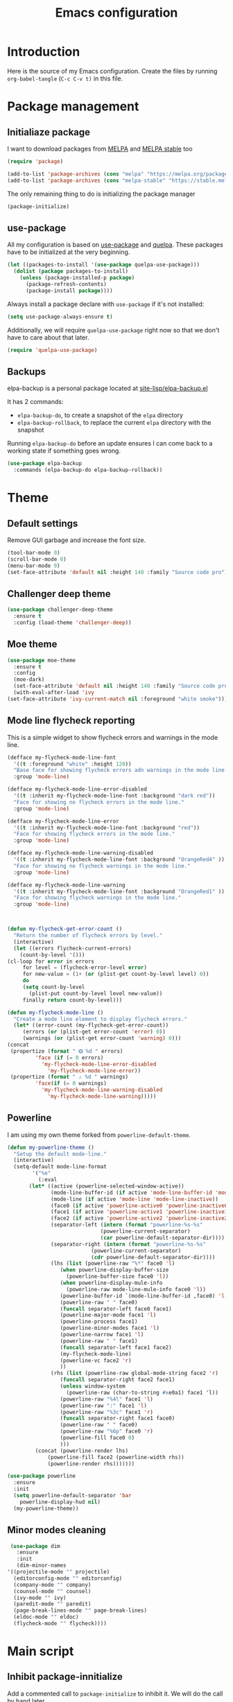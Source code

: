 #+TITLE: Emacs configuration
#+PROPERTY: header-args :tangle ./init.el

* Introduction
  :PROPERTIES:
  :tangle:   no
  :END:

  Here is the source of my Emacs configuration. Create the files by
  running ~org-babel-tangle~ (~C-c C-v t)~ in this file.

* Package management
** Initialiaze package

   I want to download packages from [[https://melpa.org/][MELPA]] and [[http://stable.melpa.org/#/][MELPA stable]] too

   #+BEGIN_SRC emacs-lisp
     (require 'package)

     (add-to-list 'package-archives (cons "melpa" "https://melpa.org/packages/") t)
     (add-to-list 'package-archives (cons "melpa-stable" "https://stable.melpa.org/packages/") t)
   #+END_SRC

   The only remaining thing to do is initializing the package manager

   #+BEGIN_SRC emacs-lisp
     (package-initialize)
   #+END_SRC

** use-package

   All my configuration is based on [[https://github.com/jwiegley/use-package][use-package]] and [[https://github.com/quelpa/quelpa][quelpa]]. These
   packages have to be initialized  at the very beginning.

   #+BEGIN_SRC emacs-lisp
     (let ((packages-to-install '(use-package quelpa-use-package)))
       (dolist (package packages-to-install)
         (unless (package-installed-p package)
           (package-refresh-contents)
           (package-install package))))
   #+END_SRC

   Always install a package declare with ~use-package~ if it's not
   installed:

   #+BEGIN_SRC emacs-lisp
   (setq use-package-always-ensure t)
   #+END_SRC

   Additionally, we will require ~quelpa-use-package~ right now so
   that we don't have to care about that later.

   #+BEGIN_SRC emacs-lisp
     (require 'quelpa-use-package)
   #+END_SRC

** Backups

   elpa-backup is a personal package located at [[file:site-lisp/elpa-backup.el][site-lisp/elpa-backup.el]]

   It has 2 commands:
   - ~elpa-backup-do~, to create a snapshot of the ~elpa~ directory
   - ~elpa-backup-rollback~, to replace the current ~elpa~ directory
     with the snapshot

   Running ~elpa-backup-do~ before an update ensures I can come back
   to a working state if something goes wrong.

   #+BEGIN_SRC emacs-lisp
     (use-package elpa-backup
       :commands (elpa-backup-do elpa-backup-rollback))
   #+END_SRC

* Theme
** Default settings

   Remove GUI garbage and increase the font size.

   #+BEGIN_SRC emacs-lisp
     (tool-bar-mode 0)
     (scroll-bar-mode 0)
     (menu-bar-mode 0)
     (set-face-attribute 'default nil :height 140 :family "Source code pro")
   #+END_SRC

** Challenger deep theme
   :PROPERTIES:
   :header-args:emacs-lisp: :tangle no
   :END:

   #+BEGIN_SRC emacs-lisp
     (use-package challenger-deep-theme
       :ensure t
       :config (load-theme 'challenger-deep))
   #+END_SRC
** Moe theme

   #+BEGIN_SRC emacs-lisp
     (use-package moe-theme
       :ensure t
       :config
       (moe-dark)
       (set-face-attribute 'default nil :height 140 :family "Source code pro")
       (with-eval-after-load 'ivy
	 (set-face-attribute 'ivy-current-match nil :foreground "white smoke")))
   #+END_SRC

** Mode line flycheck reporting

   This is a simple widget to show flycheck errors and warnings in the
   mode line.

   #+BEGIN_SRC emacs-lisp
     (defface my-flycheck-mode-line-font
       '((t :foreground "white" :height 120))
       "Base face for showing flycheck errors adn warnings in the mode line."
       :group 'mode-line)

     (defface my-flycheck-mode-line-error-disabled
       '((t :inherit my-flycheck-mode-line-font :background "dark red"))
       "Face for showing no flycheck errors in the mode line."
       :group 'mode-line)

     (defface my-flycheck-mode-line-error
       '((t :inherit my-flycheck-mode-line-font :background "red"))
       "Face for showing flycheck errors in the mode line."
       :group 'mode-line)

     (defface my-flycheck-mode-line-warning-disabled
       '((t :inherit my-flycheck-mode-line-font :background "OrangeRed4" ))
       "Face for showing no flycheck warnings in the mode line."
       :group 'mode-line)

     (defface my-flycheck-mode-line-warning
       '((t :inherit my-flycheck-mode-line-font :background "OrangeRed1" ))
       "Face for showing flycheck warnings in the mode line."
       :group 'mode-line)



     (defun my-flycheck-get-error-count ()
       "Return the number of flycheck errors by level."
       (interactive)
       (let ((errors flycheck-current-errors)
	     (count-by-level '()))
	 (cl-loop for error in errors
		  for level = (flycheck-error-level error)
		  for new-value = (1+ (or (plist-get count-by-level level) 0))
		  do
		  (setq count-by-level
			(plist-put count-by-level level new-value))
		  finally return count-by-level)))

     (defun my-flycheck-mode-line ()
       "Create a mode line element to display flycheck errors."
       (let* ((error-count (my-flycheck-get-error-count))
	      (errors (or (plist-get error-count 'error) 0))
	      (warnings (or (plist-get error-count 'warning) 0)))
	 (concat
	  (propertize (format " ❎ %d " errors)
		      'face (if (= 0 errors)
				'my-flycheck-mode-line-error-disabled
			      'my-flycheck-mode-line-error))
	  (propertize (format " ⚠ %d " warnings)
		      'face(if (= 0 warnings)
				'my-flycheck-mode-line-warning-disabled
			      'my-flycheck-mode-line-warning)))))
   #+END_SRC

** Powerline

   I am using my own theme forked from ~powerline-default-theme~.

   #+BEGIN_SRC emacs-lisp
     (defun my-powerline-theme ()
       "Setup the default mode-line."
       (interactive)
       (setq-default mode-line-format
		     '("%e"
		       (:eval
			(let* ((active (powerline-selected-window-active))
			       (mode-line-buffer-id (if active 'mode-line-buffer-id 'mode-line-buffer-id-inactive))
			       (mode-line (if active 'mode-line 'mode-line-inactive))
			       (face0 (if active 'powerline-active0 'powerline-inactive0))
			       (face1 (if active 'powerline-active1 'powerline-inactive1))
			       (face2 (if active 'powerline-active2 'powerline-inactive2))
			       (separator-left (intern (format "powerline-%s-%s"
							       (powerline-current-separator)
							       (car powerline-default-separator-dir))))
			       (separator-right (intern (format "powerline-%s-%s"
								(powerline-current-separator)
								(cdr powerline-default-separator-dir))))
			       (lhs (list (powerline-raw "%*" face0 'l)
					  (when powerline-display-buffer-size
					    (powerline-buffer-size face0 'l))
					  (when powerline-display-mule-info
					    (powerline-raw mode-line-mule-info face0 'l))
					  (powerline-buffer-id `(mode-line-buffer-id ,face0) 'l)
					  (powerline-raw " " face0)
					  (funcall separator-left face0 face1)
					  (powerline-major-mode face1 'l)
					  (powerline-process face1)
					  (powerline-minor-modes face1 'l)
					  (powerline-narrow face1 'l)
					  (powerline-raw " " face1)
					  (funcall separator-left face1 face2)
					  (my-flycheck-mode-line)
					  (powerline-vc face2 'r)
					  ))
			       (rhs (list (powerline-raw global-mode-string face2 'r)
					  (funcall separator-right face2 face1)
					  (unless window-system
					    (powerline-raw (char-to-string #xe0a1) face1 'l))
					  (powerline-raw "%4l" face1 'l)
					  (powerline-raw ":" face1 'l)
					  (powerline-raw "%3c" face1 'r)
					  (funcall separator-right face1 face0)
					  (powerline-raw " " face0)
					  (powerline-raw "%6p" face0 'r)
					  (powerline-fill face0 0)
					  )))
			  (concat (powerline-render lhs)
				  (powerline-fill face2 (powerline-width rhs))
				  (powerline-render rhs)))))))
   #+END_SRC

   #+BEGIN_SRC emacs-lisp
     (use-package powerline
       :ensure
       :init
       (setq powerline-default-separator 'bar
	     powerline-display-hud nil)
       (my-powerline-theme))
   #+END_SRC

** Minor modes cleaning

   #+BEGIN_SRC emacs-lisp
     (use-package dim
       :ensure
       :init
       (dim-minor-names
	'((projectile-mode "" projectile)
	  (editorconfig-mode "" editorconfig)
	  (company-mode "" company)
	  (counsel-mode "" counsel)
	  (ivy-mode "" ivy)
	  (paredit-mode "" paredit)
	  (page-break-lines-mode "" page-break-lines)
	  (eldoc-mode "" eldoc)
	  (flycheck-mode "" flycheck))))
   #+END_SRC

* Main script
** Inhibit package-innitialize
   Add a commented call to ~package-initialize~ to inhibit it. We will
   do the call by hand later.

   #+BEGIN_SRC emacs-lisp
     ; (package-initialize)
   #+END_SRC

** Global variables

   These are commonn useful variables for getting the emacs init dir
   and the path to my personal local packages.

   #+BEGIN_SRC emacs-lisp
     (defconst my-init-dir (file-name-directory (or load-file-name (buffer-file-name))))
     (defconst my-site-lisp (concat my-init-dir "site-lisp/"))
   #+END_SRC

   ~my-site-lisp~ should be added to ~load-path~ as it contains packages.

   #+BEGIN_SRC emacs-lisp
     (add-to-list 'load-path my-site-lisp)
   #+END_SRC

** Custom configuration

   Move the custom configurationn file outside of the init file to
   avoid blending custom configuration with the init sources.

   #+BEGIN_SRC emacs-lisp
     (setq custom-file (concat my-init-dir "custom-file.el"))
     (load custom-file 'no-error)
   #+END_SRC

** Load the initialization modules

   Load the sources present in the init/ directory:

   #+NAME: init-modules
   - exec-path-from-shell
   - prompt
   - ivy
   - shell
   - ag
   - editing
   - git
   - auto-completion
   - code-checking
   - rocktl
   - emacs-lisp
   - web
   - prettier
   - cucumber

   #+BEGIN_SRC emacs-lisp :var modules=init-modules
     (defun my-load-init-file (file)
       "Load one initialization file.

     FILE is the name of the file without extension and directory."
       (load (concat my-init-dir "init/" (if (listp file) (car file) file) ".el")))

     (mapc #'my-load-init-file modules)
   #+END_SRC
* Editing
** Rainbow parentheses

   #+BEGIN_SRC emacs-lisp
     (use-package rainbow-delimiters
       :hook (prog-mode . rainbow-delimiters-mode))
   #+END_SRC

* Navigation
** imenu

   #+BEGIN_SRC emacs-lisp
     (global-set-key (kbd "C-c i") #'imenu)
   #+END_SRC
** neotree

   Package for seeing a file hierarchy as a file tree.

   In order for our selected theme to work, we have to load ~all-the-icons~;

   #+BEGIN_SRC emacs-lisp
     (use-package all-the-icons
       :ensure)
   #+END_SRC

   Then we can setup neotree with the right theme.

   #+BEGIN_SRC emacs-lisp
     (use-package neotree
       :ensure
       :custom
       (neo-theme 'icons)
       ; Try to select the current file at opening
       (neo-smart-open t))
   #+END_SRC

   #+RESULTS:
* Project management
** Projectile

   #+BEGIN_SRC emacs-lisp
     (use-package projectile
       :ensure
       :custom
       (projectile-keymap-prefix (kbd "C-c p"))
       :init (projectile-mode))

     (use-package counsel-projectile
       :ensure
       :after (projectile ivy)
       :init (counsel-projectile-mode))
   #+END_SRC

* Org mode
** Basic configuration
*** Clock table indentation

    The org clock table indents its entries using the LateX symbol
    ~\emsp~, which renders badly in org buffers. I override it with my
    own indent function extracted from [[https://emacs.stackexchange.com/questions/9528/is-it-possible-to-remove-emsp-from-clock-report-but-preserve-indentation][a stackexchange discussion]].

    #+BEGIN_SRC emacs-lisp
      (defun my/org-clocktable-indent-string (level)
        (if (= level 1)
            ""
          (let ((str "+"))
            (while (> level 2)
              (setq level (1- level)
                    str (concat str "--")))
            (concat str "-> "))))
    #+END_SRC

*** Org initialization

    #+BEGIN_SRC emacs-lisp
      (defun my/init-org ()
	;; Override clock table ident function with mine
	(advice-add 'org-clocktable-indent-string :override #'my/org-clocktable-indent-string)

	;; Automatically add syntax coloration on org src blocks
	(setq org-src-fontify-natively t)
	(org-babel-do-load-languages 'org-babel-load-languages
				     '((shell . t)
				       (sql . t))))

    #+END_SRC

*** Package declaration

   #+BEGIN_SRC emacs-lisp
     (use-package org
       :bind (("C-c o t" . org-todo-list))
       :init (my/init-org))
   #+END_SRC

** Agenda

   #+BEGIN_SRC emacs-lisp
     (use-package org-agenda
       :bind (("C-c o a" . org-agenda-list)))
   #+END_SRC

** Clock

   #+BEGIN_SRC emacs-lisp
     (use-package org-clock
       :bind (("C-c o j" . org-clock-jump-to-current-clock)))
   #+END_SRC

** Capture

   #+BEGIN_SRC emacs-lisp
     (use-package org-capture
       :bind (("C-c o c" . org-capture)))
   #+END_SRC

** Async

   #+BEGIN_SRC emacs-lisp
     (use-package ob-async
       :ensure
       :after (org))
   #+END_SRC

** Issue opening

   Use the package ~org-open-ref~ in order to easily open the redmine
   and gitlab issues.

   #+BEGIN_SRC emacs-lisp
     (use-package org-tracker
       :ensure nil
       :bind (("C-c r j" . org-tracker-open-issue-at-point)
	      ("C-c r J" . org-tracker-open-current-issue)
	      ("C-c r t" . org-tracker-track-time-at-point)))
   #+END_SRC

* LSP

  Setup the core package

  #+BEGIN_SRC emacs-lisp
    (use-package lsp-mode
      :ensure
      :commands lsp
      :init (setq lsp-prefer-flymake nil))
  #+END_SRC

  Setup ~lsp-ui~ and ~company~:

  #+BEGIN_SRC emacs-lisp
    (use-package lsp-ui
      :ensure
      :commands lsp-ui-mode)

    (use-package company-lsp
      :ensure
      :commands company-lsp)
  #+END_SRC

* Javascript

** Node modules support

   ~add-node-modules-path~ automatically adds the node_modules bin
   folder to the path. This allows using the project tools when
   opening a file (ex: eslint, prettier).

   #+BEGIN_SRC emacs-lisp
     (use-package add-node-modules-path
       :ensure
       :hook ((js-mode . add-node-modules-path)
	      (typescript-mode . add-node-modules-path)))
   #+END_SRC
** LSP

   #+BEGIN_SRC emacs-lisp
     (use-package lsp-mode
       :hook ((javascript-mode . lsp)))
   #+END_SRC

** Typescript

   Setup the basic typescript-mode:

   #+BEGIN_SRC emacs-lisp
     (use-package typescript-mode
       :mode "\\.tsx?\\'")
   #+END_SRC

   #+BEGIN_SRC emacs-lisp
     (use-package eglot
       :hook (typescript-mode . eglot-ensure))
   #+END_SRC

** JSON

   #+BEGIN_SRC emacs-lisp
     (use-package json-mode
       :ensure)
   #+END_SRC

** NVM

   Setup the correct node version when opening a JS file.

   #+BEGIN_SRC emacs-lisp
     (defun my-nvm-use-for ()
       (interactive)
       (condition-case error
	   (nvm-use-for-buffer)))

     (use-package nvm
       :ensure
       :hook ((js-mode json-mode typescript-mode dired-mode magit-mode) . my-nvm-use-for))
   #+END_SRC

** Swagger

   Setup a custom command to be able to edit yaml in multi-line comments.

   #+BEGIN_SRC emacs-lisp
     (use-package yaml-comment
       :after (typescript-mode)
       :bind (:map js-mode-map
	      ("C-c y" . yaml-comment-edit-at-point)
	      :map typescript-mode-map
	      ("C-c y" . yaml-comment-edit-at-point)))
   #+END_SRC

* PHP
** php-mode

   #+BEGIN_SRC emacs-lisp
     (use-package php-mode
       :ensure
       :mode "\\.php\\'")
   #+END_SRC

** lsp-php

   This package requires [[https://github.com/felixfbecker/php-language-server][php-language-server]] to work. Follow the
   instructions on the readme to do so.

   #+BEGIN_SRC emacs-lisp
     (use-package lsp-mode
       :hook ((php-mode . lsp)))
   #+END_SRC
* Docker

** dockerfile-mode

   #+BEGIN_SRC emacs-lisp
     (use-package dockerfile-mode
       :ensure)
   #+END_SRC

** docker

   #+BEGIN_SRC emacs-lisp
     (use-package docker
       :ensure)
   #+END_SRC
* Ocaml / Reason
** Tuareg

   This is the major mode to edit Ocaml buffers.

   #+BEGIN_SRC emacs-lisp
     (use-package tuareg
       :ensure
       :mode ("\\.ml\\'" . tuareg-mode))
   #+END_SRC

** Reason mode

   ~reason-mode~ has a nice auto-formatting feature we can trigger
   before saving a buffer.

   #+BEGIN_SRC emacs-lisp
     (defun init/setup-reason-buffer ()
       "Setup a buffer for working with reason."
       (add-hook 'before-save-hook #'refmt-before-save))
   #+END_SRC

   #+BEGIN_SRC emacs-lisp
     (use-package reason-mode
       :ensure
       :hook ((reason-mode . init/setup-reason-buffer))
       :mode ("\\.re\\'" . reason-mode))
   #+END_SRC

** LSP

   This package requires [[https://github.com/jaredly/reason-language-server][reason-language-server]] to be installed
   somewhere.

   #+BEGIN_SRC emacs-lisp
     (use-package lsp-reason
       :hook (reason-mode . lsp-reason-enable))
   #+END_SRC

* Markdown

  #+BEGIN_SRC emacs-lisp
    (use-package markdown-mode
      :ensure)
  #+END_SRC

* YAML

  #+BEGIN_SRC emacs-lisp
    (use-package yaml-mode
      :ensure)
  #+END_SRC

* Android
** Groovy

   This is useful for editing gradle files.

   #+BEGIN_SRC emacs-lisp
     (use-package groovy-mode
       :ensure)
   #+END_SRC
* TRAMP

  Make sure the remote PATH will be properly set when connecting with
  tramp on SSH:

  #+BEGIN_SRC emacs-lisp
    (with-eval-after-load 'tramp
      (add-to-list 'tramp-remote-path 'tramp-own-remote-path))
  #+END_SRC

* Elm

  #+BEGIN_SRC emacs-lisp
    (use-package elm-mode
      :ensure
      :init
      (add-to-list 'company-backends 'company-elm)
      (setq elm-format-on-save t))
  #+END_SRC

  #+BEGIN_SRC emacs-lisp
    (use-package flycheck-elm
      :ensure
      :after (elm-mode flycheck)
      :hook (flycheck-mode . flycheck-elm-setup))
  #+END_SRC

* Rust

  #+BEGIN_SRC emacs-lisp
    (use-package rust-mode
      :ensure
      :mode ("\\.rs\\'" . rust-mode))
  #+END_SRC

  #+BEGIN_SRC emacs-lisp
    (use-package lsp-rust
      :ensure
      :after (lsp-mode rust-mode)
      :hook (rust-mode . lsp-rust-enable)
      :config
      (setq lsp-rust-rls-command '("rustup" "run" "nightly" "rls")))
  #+END_SRC

* Vagrant

  #+BEGIN_SRC emacs-lisp
    (use-package vagrant-tramp
      :quelpa (vagrant-tramp
	       :fetcher github
	       :repo "stevenremot/vagrant-tramp"
	       :files ("*.el" ("bin" "bin/vagrant-tramp-ssh"))))
  #+END_SRC

* Local variables

# Local Variables:
# after-save-hook: (org-babel-tangle)
# End:
